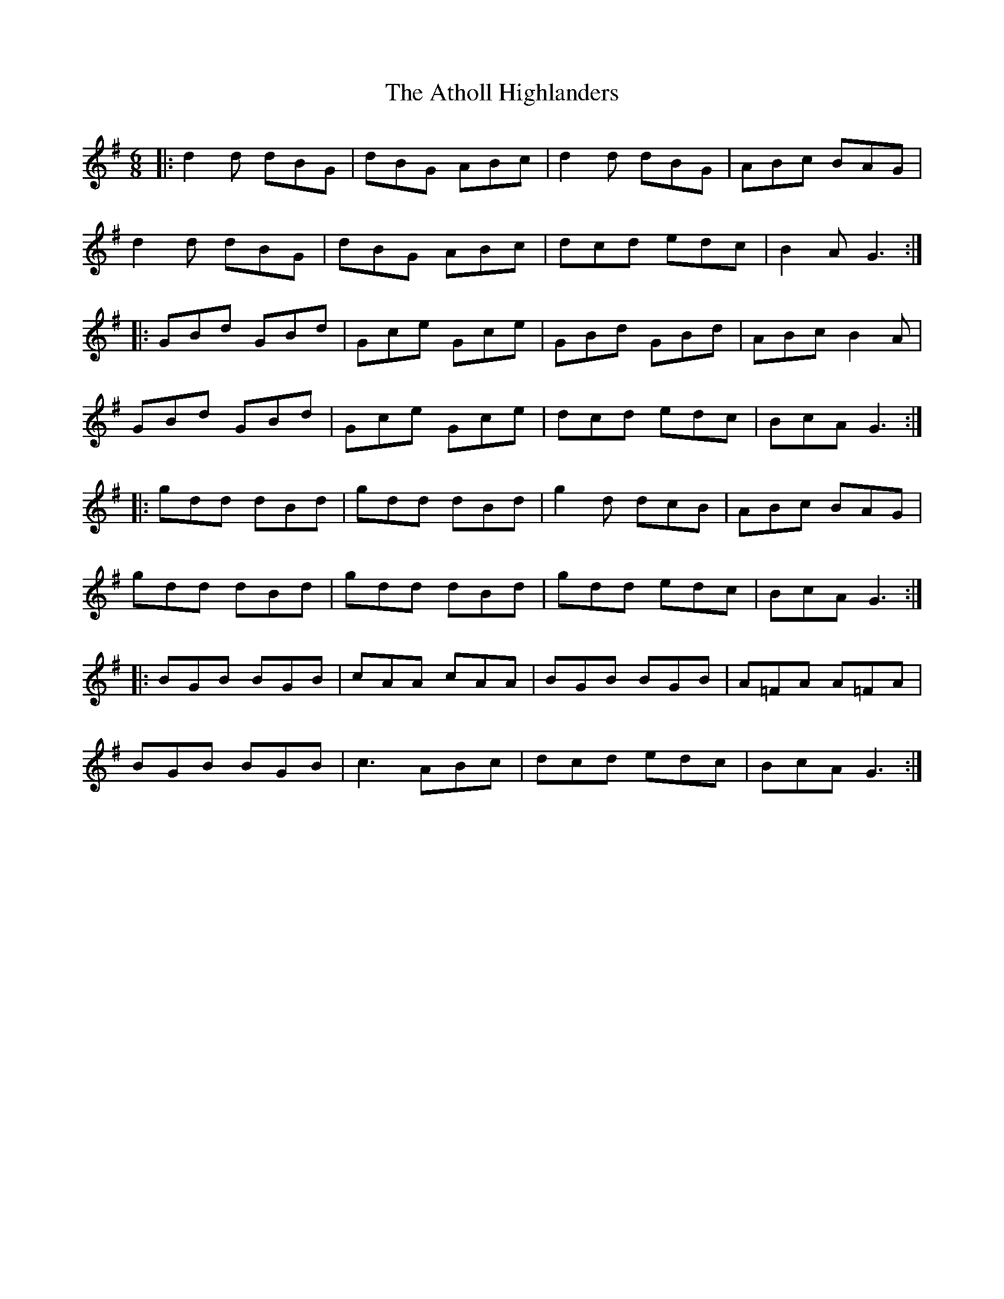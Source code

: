 X: 2110
T: Atholl Highlanders, The
R: jig
M: 6/8
K: Gmajor
|:d2d dBG|dBG ABc|d2 d dBG|ABc BAG|
d2d dBG|dBG ABc|dcd edc|B2A G3:|
|:GBd GBd|Gce Gce|GBd GBd|ABc B2 A|
GBd GBd|Gce Gce|dcd edc|BcA G3:|
|:gdd dBd|gdd dBd|g2d dcB|ABc BAG|
gdd dBd|gdd dBd|gdd edc|BcA G3:|
|:BGB BGB|cAA cAA|BGB BGB|A=FA A=FA|
BGB BGB|c3 ABc|dcd edc|BcA G3:|

